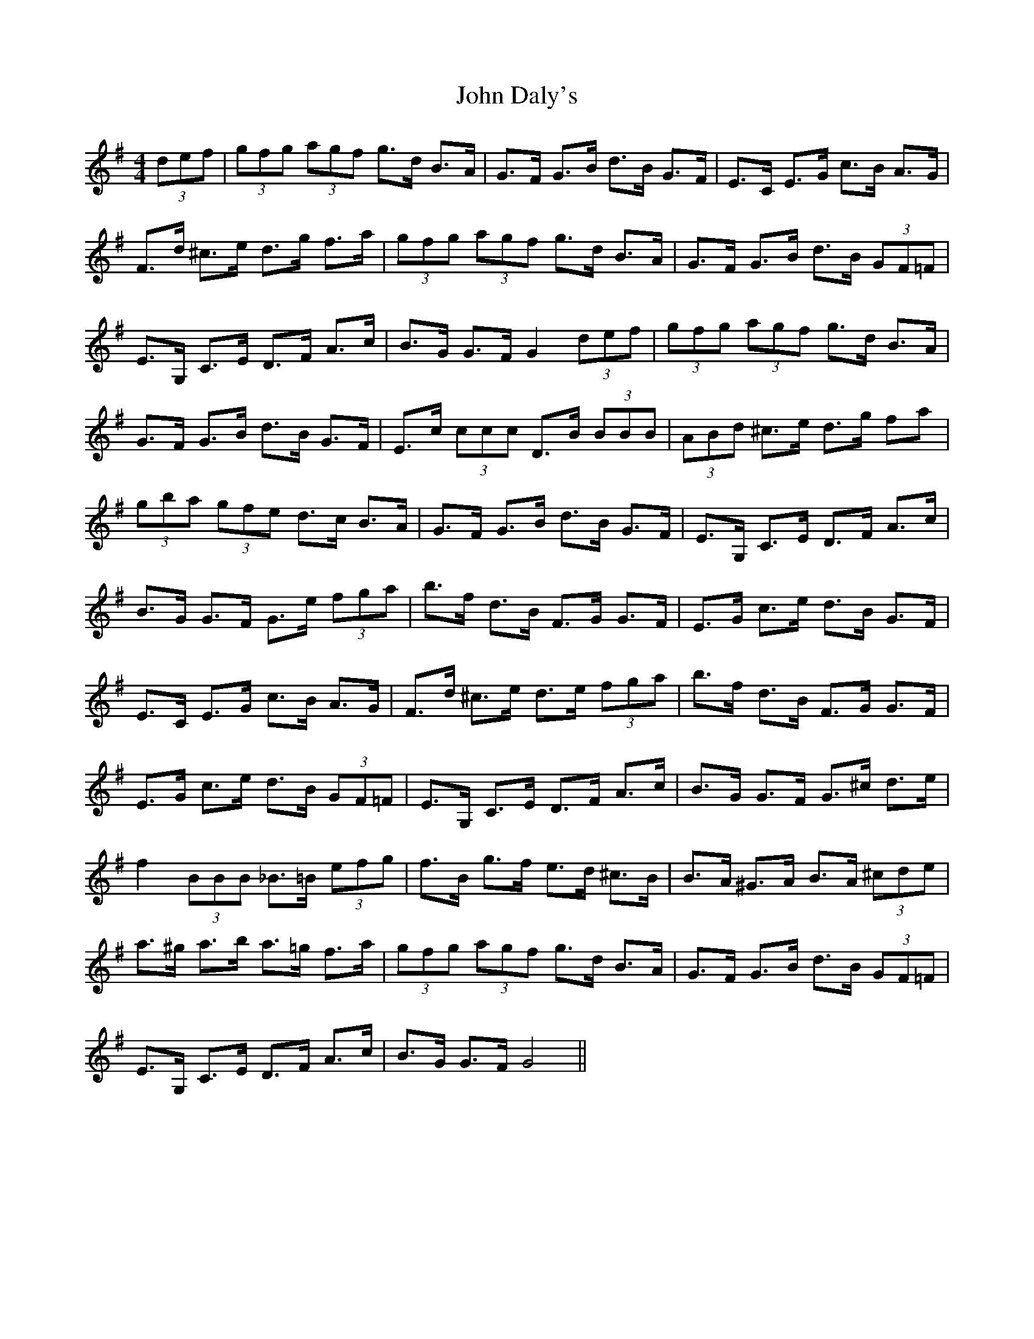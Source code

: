 X: 20384
T: John Daly's
R: hornpipe
M: 4/4
K: Gmajor
(3def|(3gfg (3agf g>d B>A|G>F G>B d>B G>F|E>C E>G c>B A>G|
F>d ^c>e d>g f>a|(3gfg (3agf g>d B>A|G>F G>B d>B (3GF=F|
E>G, C>E D>F A>c|B>G G>F G2 (3def|(3gfg (3agf g>d B>A|
G>F G>B d>B G>F|E>c (3ccc D>B (3BBB|(3ABd ^c>e d>g fa|
(3gba (3gfe d>c B>A|G>F G>B d>B G>F|E>G, C>E D>F A>c|
B>G G>F G>e (3fga|b>f d>B F>G G>F|E>G c>e d>B G>F|
E>C E>G c>B A>G|F>d ^c>e d>e (3fga|b>f d>B F>G G>F|
E>G c>e d>B (3GF=F|E>G, C>E D>F A>c|B>G G>F G>^c d>e|
f2 (3BBB _B>=B (3efg|f>B g>f e>d ^c>B|B>A ^G>A B>A (3^cde|
a>^g a>b a>=g f>a|(3gfg (3agf g>d B>A|G>F G>B d>B (3GF=F|
E>G, C>E D>F A>c|B>G G>F G4||

